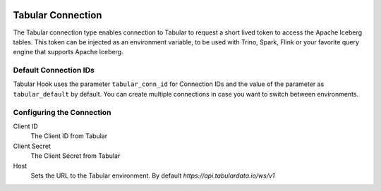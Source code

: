  .. Licensed to the Apache Software Foundation (ASF) under one
    or more contributor license agreements.  See the NOTICE file
    distributed with this work for additional information
    regarding copyright ownership.  The ASF licenses this file
    to you under the Apache License, Version 2.0 (the
    "License"); you may not use this file except in compliance
    with the License.  You may obtain a copy of the License at

 ..   http://www.apache.org/licenses/LICENSE-2.0

 .. Unless required by applicable law or agreed to in writing,
    software distributed under the License is distributed on an
    "AS IS" BASIS, WITHOUT WARRANTIES OR CONDITIONS OF ANY
    KIND, either express or implied.  See the License for the
    specific language governing permissions and limitations
    under the License.

.. _howto/connection:tabular:

Tabular Connection
==================

The Tabular connection type enables connection to Tabular to request a short lived token to access the Apache Iceberg tables. This token can be injected as an environment variable, to be used with Trino, Spark, Flink or your favorite query engine that supports Apache Iceberg.

Default Connection IDs
----------------------

Tabular Hook uses the parameter ``tabular_conn_id`` for Connection IDs and the value of the parameter as ``tabular_default`` by default. You can create multiple connections in case you want to switch between environments.

Configuring the Connection
--------------------------
Client ID
    The Client ID from Tabular

Client Secret
    The Client Secret from Tabular

Host
    Sets the URL to the Tabular environment. By default `https://api.tabulardata.io/ws/v1`
